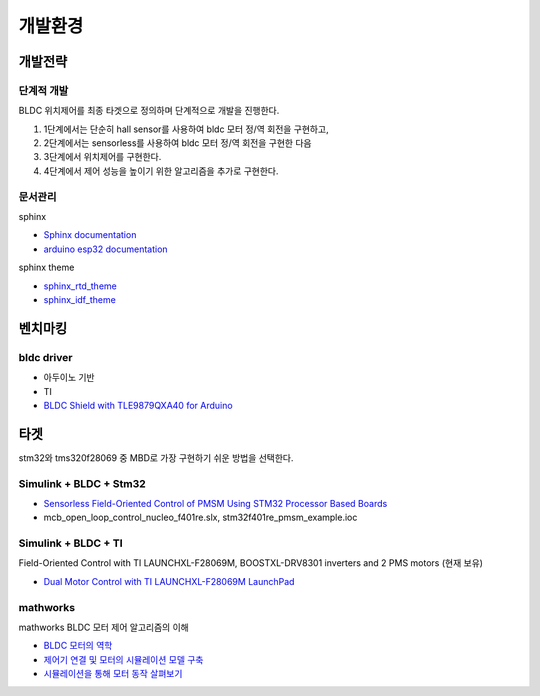 ========================
개발환경
========================

------------------------
개발전략
------------------------

단계적 개발
------------------------
BLDC 위치제어를 최종 타겟으로 정의하며 단계적으로 개발을 진행한다.

1. 1단계에서는 단순히 hall sensor를 사용하여 bldc 모터 정/역 회전을 구현하고,
2. 2단계에서는 sensorless를 사용하여 bldc 모터 정/역 회전을 구현한 다음
3. 3단계에서 위치제어를 구현한다.
4. 4단계에서 제어 성능을 높이기 위한 알고리즘을 추가로 구현한다.

문서관리
------------------------

sphinx

* `Sphinx documentation <https://www.sphinx-doc.org/en/master/>`_
* `arduino esp32 documentation <https://docs.espressif.com/projects/arduino-esp32/en/latest/tutorials/blink.html#example-code>`_


sphinx theme

* `sphinx_rtd_theme <https://sphinx-rtd-theme.readthedocs.io/en/latest/installing.html>`_
* `sphinx_idf_theme <https://github.com/espressif/sphinx_idf_theme>`_

------------------------
벤치마킹
------------------------

bldc driver
---------------------------

* 아두이노 기반
* TI
* `BLDC Shield with TLE9879QXA40 for Arduino <https://www.infineon.com/dgdl/Infineon-BLDC_shield_user_manual-UM-v01_00-EN.pdf?fileId=5546d462696dbf120169a0bb25396e7d>`_


------------------------
타겟
------------------------

stm32와 tms320f28069 중 MBD로 가장 구현하기 쉬운 방법을 선택한다.


Simulink + BLDC + Stm32
------------------------

* `Sensorless Field-Oriented Control of PMSM Using STM32 Processor Based Boards <https://kr.mathworks.com/help/supportpkg/stmicroelectronicsstm32f4discovery/ug/senorless-stm-example.html>`_
* mcb_open_loop_control_nucleo_f401re.slx, stm32f401re_pmsm_example.ioc

Simulink + BLDC + TI
------------------------

Field-Oriented Control with TI LAUNCHXL-F28069M, BOOSTXL-DRV8301 inverters and 2 PMS motors (현재 보유)

* `Dual Motor Control with TI LAUNCHXL-F28069M LaunchPad <https://kr.mathworks.com/matlabcentral/fileexchange/49109-dual-motor-control-with-ti-launchxl-f28069m-launchpad>`_


mathworks
------------------------

mathworks BLDC 모터 제어 알고리즘의 이해

* `BLDC 모터의 역학 <https://kr.mathworks.com/campaigns/offers/next/understanding-bldc-motor-control-algorithms.html>`_
* `제어기 연결 및 모터의 시뮬레이션 모델 구축 <https://kr.mathworks.com/campaigns/offers/next/understanding-bldc-motor-control-algorithms/motor-speed-control.html?s_tid=dl_prv_nxt>`_
* `시뮬레이션을 통해 모터 동작 살펴보기 <https://kr.mathworks.com/campaigns/offers/next/understanding-bldc-motor-control-algorithms/exploring-motor-behavior.html>`_



